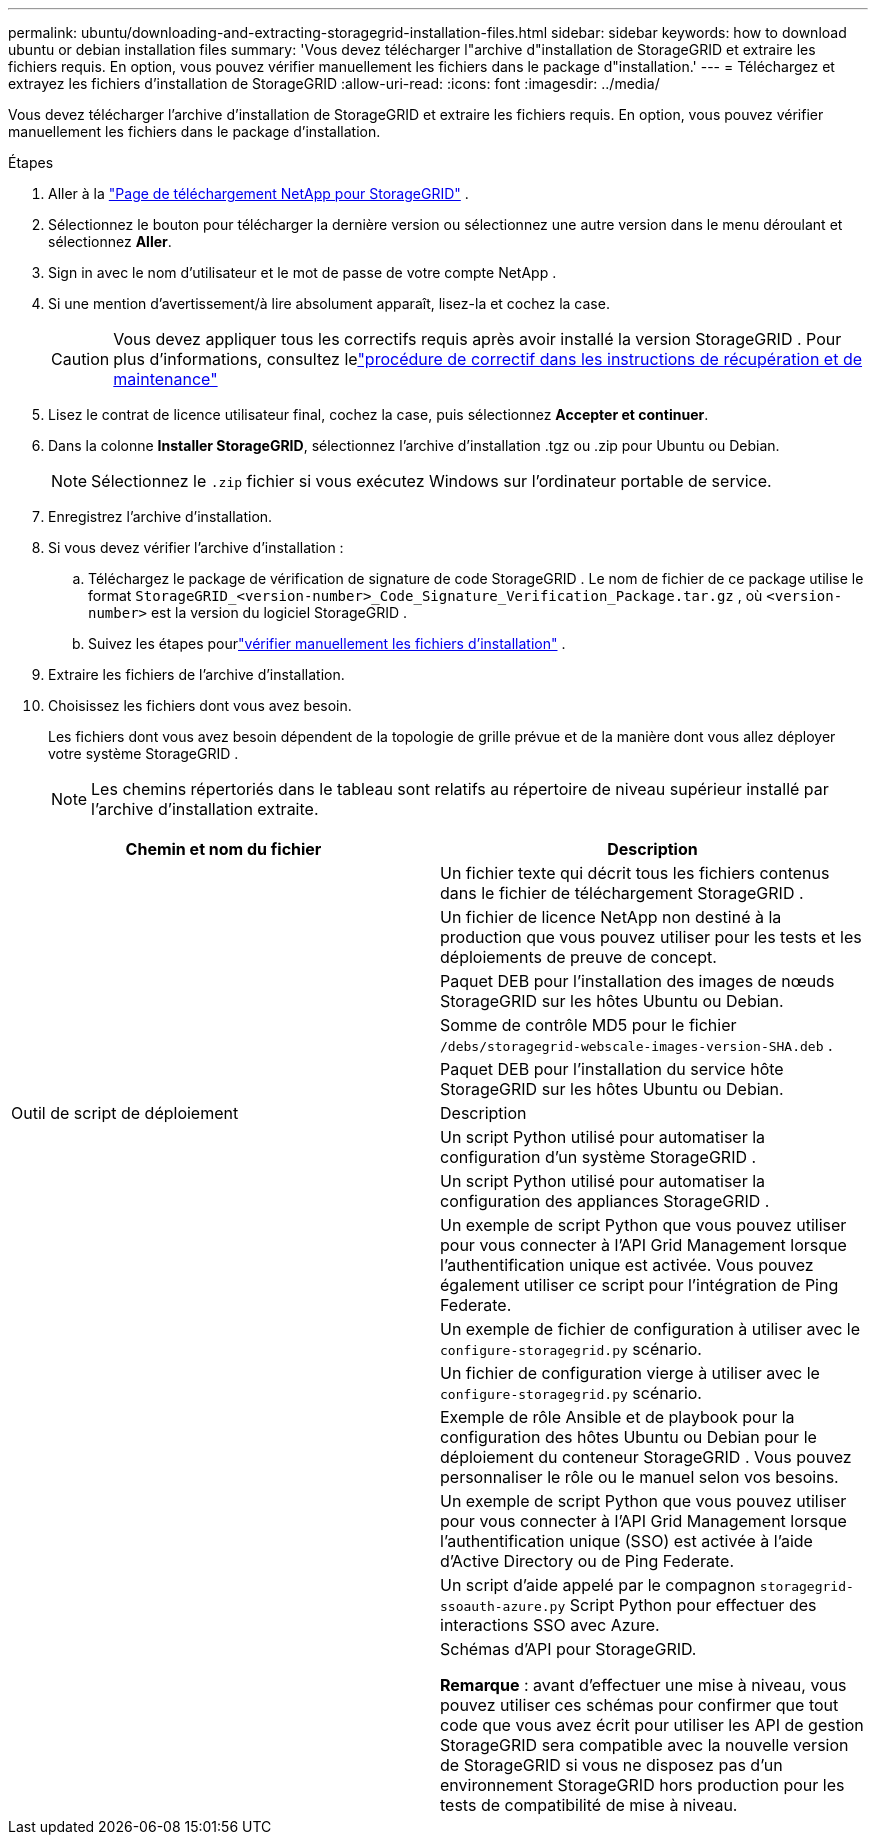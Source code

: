 ---
permalink: ubuntu/downloading-and-extracting-storagegrid-installation-files.html 
sidebar: sidebar 
keywords: how to download ubuntu or debian installation files 
summary: 'Vous devez télécharger l"archive d"installation de StorageGRID et extraire les fichiers requis. En option, vous pouvez vérifier manuellement les fichiers dans le package d"installation.' 
---
= Téléchargez et extrayez les fichiers d'installation de StorageGRID
:allow-uri-read: 
:icons: font
:imagesdir: ../media/


[role="lead"]
Vous devez télécharger l'archive d'installation de StorageGRID et extraire les fichiers requis. En option, vous pouvez vérifier manuellement les fichiers dans le package d'installation.

.Étapes
. Aller à la https://mysupport.netapp.com/site/products/all/details/storagegrid/downloads-tab["Page de téléchargement NetApp pour StorageGRID"^] .
. Sélectionnez le bouton pour télécharger la dernière version ou sélectionnez une autre version dans le menu déroulant et sélectionnez *Aller*.
. Sign in avec le nom d’utilisateur et le mot de passe de votre compte NetApp .
. Si une mention d’avertissement/à lire absolument apparaît, lisez-la et cochez la case.
+

CAUTION: Vous devez appliquer tous les correctifs requis après avoir installé la version StorageGRID . Pour plus d'informations, consultez lelink:../maintain/storagegrid-hotfix-procedure.html["procédure de correctif dans les instructions de récupération et de maintenance"]

. Lisez le contrat de licence utilisateur final, cochez la case, puis sélectionnez *Accepter et continuer*.
. Dans la colonne *Installer StorageGRID*, sélectionnez l'archive d'installation .tgz ou .zip pour Ubuntu ou Debian.
+

NOTE: Sélectionnez le `.zip` fichier si vous exécutez Windows sur l'ordinateur portable de service.

. Enregistrez l'archive d'installation.
. [[ubuntu-download-verification-package]]Si vous devez vérifier l'archive d'installation :
+
.. Téléchargez le package de vérification de signature de code StorageGRID .  Le nom de fichier de ce package utilise le format `StorageGRID_<version-number>_Code_Signature_Verification_Package.tar.gz` , où `<version-number>` est la version du logiciel StorageGRID .
.. Suivez les étapes pourlink:../ubuntu/download-files-verify.html["vérifier manuellement les fichiers d'installation"] .


. Extraire les fichiers de l'archive d'installation.
. Choisissez les fichiers dont vous avez besoin.
+
Les fichiers dont vous avez besoin dépendent de la topologie de grille prévue et de la manière dont vous allez déployer votre système StorageGRID .

+

NOTE: Les chemins répertoriés dans le tableau sont relatifs au répertoire de niveau supérieur installé par l'archive d'installation extraite.



[cols="1a,1a"]
|===
| Chemin et nom du fichier | Description 


| ./debs/README  a| 
Un fichier texte qui décrit tous les fichiers contenus dans le fichier de téléchargement StorageGRID .



| ./debs/NLF000000.txt  a| 
Un fichier de licence NetApp non destiné à la production que vous pouvez utiliser pour les tests et les déploiements de preuve de concept.



| ./debs/storagegrid-webscale-images-version-SHA.deb  a| 
Paquet DEB pour l'installation des images de nœuds StorageGRID sur les hôtes Ubuntu ou Debian.



| ./debs/storagegrid-webscale-images-version-SHA.deb.md5  a| 
Somme de contrôle MD5 pour le fichier `/debs/storagegrid-webscale-images-version-SHA.deb` .



| ./debs/storagegrid-webscale-service-version-SHA.deb  a| 
Paquet DEB pour l'installation du service hôte StorageGRID sur les hôtes Ubuntu ou Debian.



| Outil de script de déploiement | Description 


| ./debs/configure-storagegrid.py  a| 
Un script Python utilisé pour automatiser la configuration d'un système StorageGRID .



| ./debs/configure-sga.py  a| 
Un script Python utilisé pour automatiser la configuration des appliances StorageGRID .



| ./debs/storagegrid-ssoauth.py  a| 
Un exemple de script Python que vous pouvez utiliser pour vous connecter à l’API Grid Management lorsque l’authentification unique est activée.  Vous pouvez également utiliser ce script pour l'intégration de Ping Federate.



| ./debs/configure-storagegrid.sample.json  a| 
Un exemple de fichier de configuration à utiliser avec le `configure-storagegrid.py` scénario.



| ./debs/configure-storagegrid.blank.json  a| 
Un fichier de configuration vierge à utiliser avec le `configure-storagegrid.py` scénario.



| ./debs/extras/ansible  a| 
Exemple de rôle Ansible et de playbook pour la configuration des hôtes Ubuntu ou Debian pour le déploiement du conteneur StorageGRID .  Vous pouvez personnaliser le rôle ou le manuel selon vos besoins.



| ./debs/storagegrid-ssoauth-azure.py  a| 
Un exemple de script Python que vous pouvez utiliser pour vous connecter à l’API Grid Management lorsque l’authentification unique (SSO) est activée à l’aide d’Active Directory ou de Ping Federate.



| ./debs/storagegrid-ssoauth-azure.js  a| 
Un script d'aide appelé par le compagnon `storagegrid-ssoauth-azure.py` Script Python pour effectuer des interactions SSO avec Azure.



| ./debs/extras/schémas-api  a| 
Schémas d'API pour StorageGRID.

*Remarque* : avant d'effectuer une mise à niveau, vous pouvez utiliser ces schémas pour confirmer que tout code que vous avez écrit pour utiliser les API de gestion StorageGRID sera compatible avec la nouvelle version de StorageGRID si vous ne disposez pas d'un environnement StorageGRID hors production pour les tests de compatibilité de mise à niveau.

|===